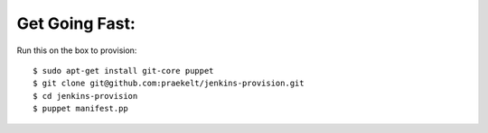 Get Going Fast:
---------------

Run this on the box to provision::

    $ sudo apt-get install git-core puppet
    $ git clone git@github.com:praekelt/jenkins-provision.git
    $ cd jenkins-provision
    $ puppet manifest.pp

